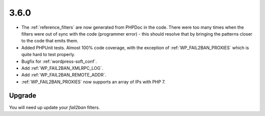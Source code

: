 3.6.0
-----

* The :ref:`reference_filters` are now generated from PHPDoc in the code. There were too many times when the filters were out of sync with the code (programmer error) - this should resolve that by bringing the patterns closer to the code that emits them.
* Added PHPUnit tests. Almost 100% code coverage, with the exception of :ref:`WP_FAIL2BAN_PROXIES` which is quite hard to test properly.
* Bugfix for :ref:`wordpress-soft_conf`.
* Add :ref:`WP_FAIL2BAN_XMLRPC_LOG`.
* Add :ref:`WP_FAIL2BAN_REMOTE_ADDR`.
* :ref:`WP_FAIL2BAN_PROXIES` now supports an array of IPs with PHP 7.

Upgrade
^^^^^^^

You will need up update your `fail2ban` filters.

